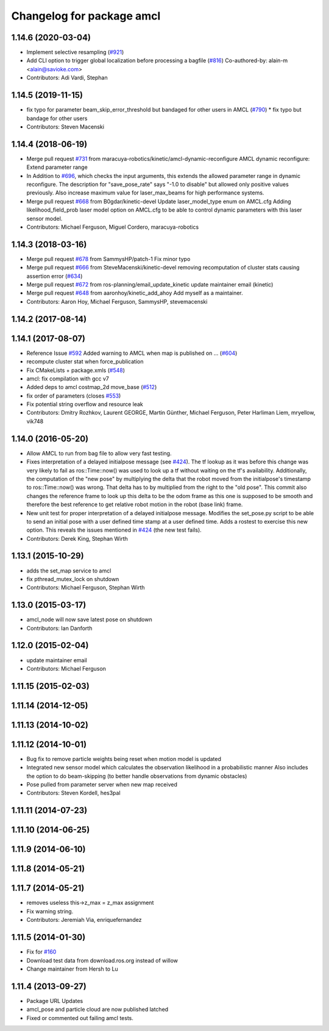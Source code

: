 ^^^^^^^^^^^^^^^^^^^^^^^^^^
Changelog for package amcl
^^^^^^^^^^^^^^^^^^^^^^^^^^

1.14.6 (2020-03-04)
-------------------
* Implement selective resampling (`#921 <https://github.com/cobalt-robotics/navigation/issues/921>`_)
* Add CLI option to trigger global localization before processing a bagfile (`#816 <https://github.com/cobalt-robotics/navigation/issues/816>`_)
  Co-authored-by: alain-m <alain@savioke.com>
* Contributors: Adi Vardi, Stephan

1.14.5 (2019-11-15)
-------------------
* fix typo for parameter beam_skip_error_threshold but bandaged for other users in AMCL (`#790 <https://github.com/ros-planning/navigation/issues/790>`_)
  * fix typo but bandage for other users
* Contributors: Steven Macenski

1.14.4 (2018-06-19)
-------------------
* Merge pull request `#731 <https://github.com/ros-planning/navigation/issues/731>`_ from maracuya-robotics/kinetic/amcl-dynamic-reconfigure
  AMCL dynamic reconfigure: Extend parameter range
* In Addition to `#696 <https://github.com/ros-planning/navigation/issues/696>`_, which checks the input arguments, this extends the
  allowed parameter range in dynamic reconfigure. The description for
  "save_pose_rate" says "-1.0 to disable" but allowed only positive values
  previously.
  Also increase maximum value for laser_max_beams for high performance
  systems.
* Merge pull request `#668 <https://github.com/ros-planning/navigation/issues/668>`_ from B0gdar/kinetic-devel
  Update laser_model_type enum on AMCL.cfg
  Adding likelihood_field_prob laser model option on AMCL.cfg to be able to control dynamic parameters with this laser sensor model.
* Contributors: Michael Ferguson, Miguel Cordero, maracuya-robotics

1.14.3 (2018-03-16)
-------------------
* Merge pull request `#678 <https://github.com/ros-planning/navigation/issues/678>`_ from SammysHP/patch-1
  Fix minor typo
* Merge pull request `#666 <https://github.com/ros-planning/navigation/issues/666>`_ from SteveMacenski/kinetic-devel
  removing recomputation of cluster stats causing assertion error (`#634 <https://github.com/ros-planning/navigation/issues/634>`_)
* Merge pull request `#672 <https://github.com/ros-planning/navigation/issues/672>`_ from ros-planning/email_update_kinetic
  update maintainer email (kinetic)
* Merge pull request `#648 <https://github.com/ros-planning/navigation/issues/648>`_ from aaronhoy/kinetic_add_ahoy
  Add myself as a maintainer.
* Contributors: Aaron Hoy, Michael Ferguson, SammysHP, stevemacenski

1.14.2 (2017-08-14)
-------------------

1.14.1 (2017-08-07)
-------------------
* Reference Issue `#592 <https://github.com/ros-planning/navigation/issues/592>`_ Added warning to AMCL when map is published on ... (`#604 <https://github.com/ros-planning/navigation/issues/604>`_)
* recompute cluster stat when force_publication
* Fix CMakeLists + package.xmls (`#548 <https://github.com/ros-planning/navigation/issues/548>`_)
* amcl: fix compilation with gcc v7
* Added deps to amcl costmap_2d move_base (`#512 <https://github.com/ros-planning/navigation/issues/512>`_)
* fix order of parameters (closes `#553 <https://github.com/ros-planning/navigation/issues/553>`_)
* Fix potential string overflow and resource leak
* Contributors: Dmitry Rozhkov, Laurent GEORGE, Martin Günther, Michael Ferguson, Peter Harliman Liem, mryellow, vik748

1.14.0 (2016-05-20)
-------------------
* Allow AMCL to run from bag file to allow very fast testing.
* Fixes interpretation of a delayed initialpose message (see `#424 <https://github.com/ros-planning/navigation/issues/424>`_).
  The tf lookup as it was before this change was very likely to fail as
  ros::Time::now() was used to look up a tf without waiting on the tf's
  availability. Additionally, the computation of the "new pose" by
  multiplying the delta that the robot moved from the initialpose's
  timestamp to ros::Time::now() was wrong. That delta has to by multiplied
  from the right to the "old pose".
  This commit also changes the reference frame to look up this delta to be
  the odom frame as this one is supposed to be smooth and therefore the
  best reference to get relative robot motion in the robot (base link) frame.
* New unit test for proper interpretation of a delayed initialpose message.
  Modifies the set_pose.py script to be able to send an initial pose with
  a user defined time stamp at a user defined time. Adds a rostest to
  exercise this new option.
  This reveals the issues mentioned in `#424 <https://github.com/ros-planning/navigation/issues/424>`_ (the new test fails).
* Contributors: Derek King, Stephan Wirth

1.13.1 (2015-10-29)
-------------------
* adds the set_map service to amcl
* fix pthread_mutex_lock on shutdown
* Contributors: Michael Ferguson, Stephan Wirth

1.13.0 (2015-03-17)
-------------------
* amcl_node will now save latest pose on shutdown
* Contributors: Ian Danforth

1.12.0 (2015-02-04)
-------------------
* update maintainer email
* Contributors: Michael Ferguson

1.11.15 (2015-02-03)
--------------------

1.11.14 (2014-12-05)
--------------------

1.11.13 (2014-10-02)
--------------------

1.11.12 (2014-10-01)
--------------------
* Bug fix to remove particle weights being reset when motion model is updated
* Integrated new sensor model which calculates the observation likelihood in a probabilistic manner
  Also includes the option to do beam-skipping (to better handle observations from dynamic obstacles)
* Pose pulled from parameter server when new map received
* Contributors: Steven Kordell, hes3pal

1.11.11 (2014-07-23)
--------------------

1.11.10 (2014-06-25)
--------------------

1.11.9 (2014-06-10)
-------------------

1.11.8 (2014-05-21)
-------------------

1.11.7 (2014-05-21)
-------------------
* removes useless this->z_max = z_max assignment
* Fix warning string.
* Contributors: Jeremiah Via, enriquefernandez

1.11.5 (2014-01-30)
-------------------
* Fix for `#160 <https://github.com/ros-planning/navigation/issues/160>`_
* Download test data from download.ros.org instead of willow
* Change maintainer from Hersh to Lu

1.11.4 (2013-09-27)
-------------------
* Package URL Updates
* amcl_pose and particle cloud are now published latched
* Fixed or commented out failing amcl tests.

